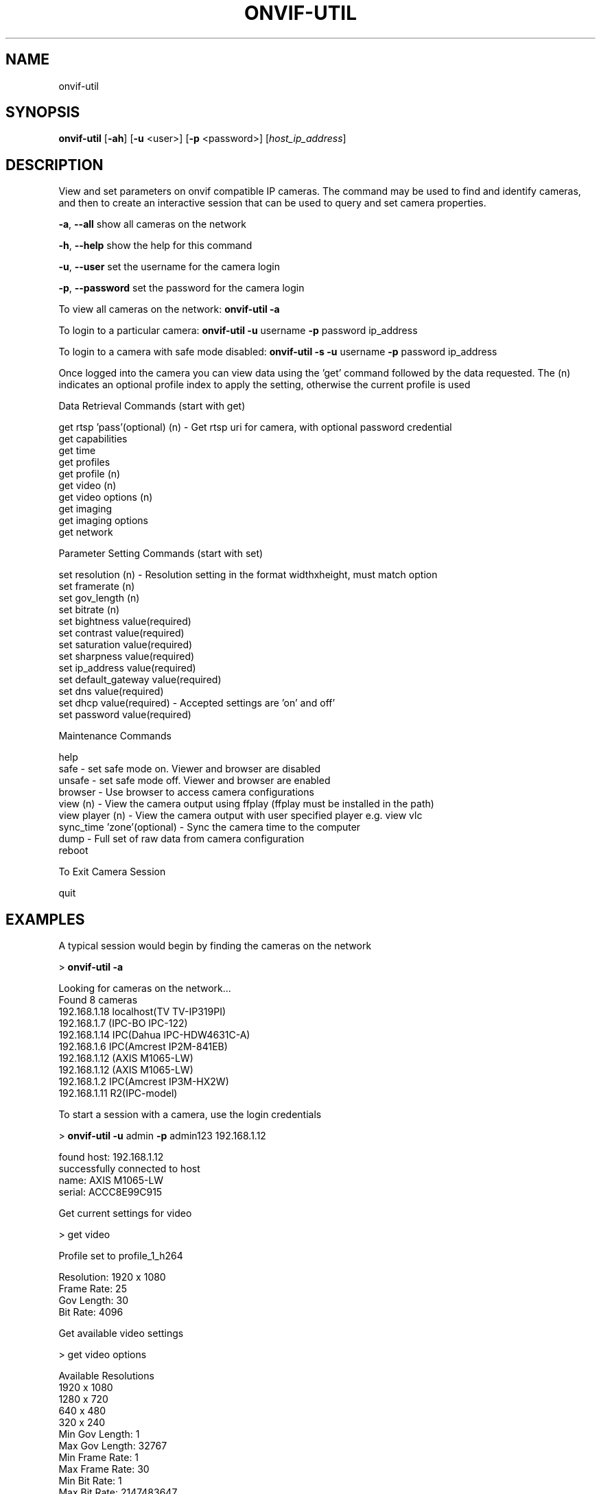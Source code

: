 .\" Text automatically generated by txt2man
.TH ONVIF-UTIL  "27 October 2022" "" ""
.SH NAME 

onvif-util
.SH SYNOPSIS
.nf
.fam C

  \fBonvif-util\fP [\fB-ah\fP] [\fB-u\fP <user>] [\fB-p\fP <password>] [\fIhost_ip_address\fP]

.fam T
.fi
.fam T
.fi
.SH DESCRIPTION

View and set parameters on onvif compatible IP cameras. The command may be used to find and identify cameras, and then to create an interactive session that can be used to query and set camera properties. 
.PP
\fB-a\fP, \fB--all\fP
show all cameras on the network
.PP
\fB-h\fP, \fB--help\fP
show the help for this command
.PP
\fB-u\fP, \fB--user\fP 
set the username for the camera login
.PP
\fB-p\fP, \fB--password\fP
set the password for the camera login
.PP
To view all cameras on the network:
\fBonvif-util\fP \fB-a\fP
.PP
To login to a particular camera:
\fBonvif-util\fP \fB-u\fP username \fB-p\fP password ip_address
.PP
To login to a camera with safe mode disabled:
\fBonvif-util\fP \fB-s\fP \fB-u\fP username \fB-p\fP password ip_address
.PP
Once logged into the camera you can view data using the 'get' command followed by the data requested. The (n) indicates an optional profile index to apply the setting, otherwise the current profile is used
.PP
.nf
.fam C
        Data Retrieval Commands (start with get)

        get rtsp 'pass'(optional) (n) - Get rtsp uri for camera, with optional password credential
        get capabilities
        get time
        get profiles
        get profile (n)
        get video (n)
        get video options (n)
        get imaging
        get imaging options
        get network

        Parameter Setting Commands (start with set)

        set resolution (n) - Resolution setting in the format widthxheight, must match option
        set framerate (n)
        set gov_length (n)
        set bitrate (n)
        set bightness value(required)
        set contrast value(required)
        set saturation value(required)
        set sharpness value(required)
        set ip_address value(required)
        set default_gateway value(required)
        set dns value(required)
        set dhcp value(required) - Accepted settings are 'on' and off'
        set password  value(required)

        Maintenance Commands

        help
        safe - set safe mode on.  Viewer and browser are disabled
        unsafe - set safe mode off.  Viewer and browser are enabled
        browser - Use browser to access camera configurations
        view (n) - View the camera output using ffplay (ffplay must be installed in the path)
        view player (n) - View the camera output with user specified player e.g. view vlc
        sync_time 'zone'(optional) - Sync the camera time to the computer
        dump - Full set of raw data from camera configuration
        reboot

        To Exit Camera Session

        quit

.fam T
.fi
.SH EXAMPLES

A typical session would begin by finding the cameras on the network
.PP
> \fBonvif-util\fP \fB-a\fP
.PP
.nf
.fam C
      Looking for cameras on the network\.\.\.
      Found 8 cameras
      192.168.1.18 localhost(TV TV-IP319PI)
      192.168.1.7 (IPC-BO IPC-122)
      192.168.1.14 IPC(Dahua IPC-HDW4631C-A)
      192.168.1.6 IPC(Amcrest IP2M-841EB)
      192.168.1.12 (AXIS M1065-LW)
      192.168.1.12 (AXIS M1065-LW)
      192.168.1.2 IPC(Amcrest IP3M-HX2W)
      192.168.1.11 R2(IPC-model)

.fam T
.fi
To start a session with a camera, use the login credentials
.PP
> \fBonvif-util\fP \fB-u\fP admin \fB-p\fP admin123 192.168.1.12
.PP
.nf
.fam C
      found host: 192.168.1.12
      successfully connected to host
        name:   AXIS M1065-LW
        serial: ACCC8E99C915

.fam T
.fi
Get current settings for video
.PP
> get video
.PP
.nf
.fam C
      Profile set to profile_1_h264

      Resolution: 1920 x 1080
      Frame Rate: 25
      Gov Length: 30
      Bit Rate:   4096

.fam T
.fi
Get available video settings
.PP
> get video options
.PP
.nf
.fam C
      Available Resolutions
        1920 x 1080
        1280 x 720
        640 x 480
        320 x 240
      Min Gov Length: 1
      Max Gov Length: 32767
      Min Frame Rate: 1
      Max Frame Rate: 30
      Min Bit Rate: 1
      Max Bit Rate: 2147483647

.fam T
.fi
Set video resolution
.PP
> set resolution 1280x720
.PP
.nf
.fam C
      Resolution was set to 1280 x 720

.fam T
.fi
Exit session
.PP
> quit
.SH SEE ALSO 

There is a gui version of this program included with the libonvif package which will implement most of the same commands. It may be invoked using the 'onvif' command. The gui has the ability to view camera video output using a player such as ffplay, provided that the player executable is installed in the computer path.
.SH NOTES

Camera compliance with the onvif standard is often incomplete and in some cases incorrect. Success with the \fBonvif-util\fP may be limited in many cases. Cameras made by Hikvision will have the greatest level of compatibility with \fBonvif-util\fP. Cameras made by Dahua will have a close degree of compatability with some notable exceptions regarding gateway and DNS settings. Time settings may not be reliable in some cases. If the time is set without the zone flag, the time appearing in the camera feed will be synced to the computer time. If the time zone flag is used, the displayed time may be set to an offset from the computer time based on the timezone setting of the camera.
.PP
If the camera DNS setting is properly onvif compliant, the IP address may be reliably set using \fBonvif-util\fP. Some cameras may not respond to the DNS setting requested by \fBonvif-util\fP due to non compliance. Note that the camera may reboot automatically under some conditions if the DNS setting is changed from off to on.
.PP
Video settings are reliable. The Admin Password setting is reliable, as well as sync_time and the reboot command. If there is an issue with a particular setting, it is recommended to connect to the camera using the browser command, as most cameras will have a web interface that will allow you to make the changes reliably. The gui version has a button on the Admin tab that will launch the web browser with the camera ip address automatically.
